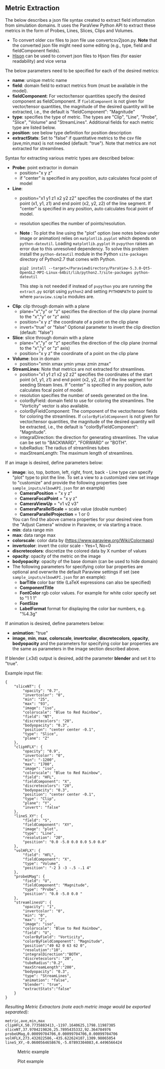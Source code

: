 # To convert to md use this command (org export doesn't work with nested lists:)
# pandoc --from org --to markdown_github  README_json0.org  -s -o README_json0.md 
#+OPTIONS: toc:nil
#+OPTIONS: ^:nil

** Metric Extraction

The below describes a json file syntax created to extract field
information from simulation domains. It uses the ParaView Python API to
extract these metrics in the form of Probes, Lines, Slices, Clips and
Volumes.

- To convert older csv files to json file use convertcsv2json.py.
  *Note* that the converted json file might need some editing (e.g., type, field and fieldComponent fields).
- [[http://hjson.org/][Hjson]] can be used to convert json files to
  Hjson files (for easier readability) and vice versa

The below parameters need to be specified for each of the desired metrics:

- *name*: unique metric name
- *field*: domain field to extract metrics from
  (must be available in the model).
- *fieldComponent*: For vector/tensor quantities
   specify the desired component as fieldComponent. If =fieldComponent=
   is not given for vector/tensor quantities, the magnitude of the desired
   quantity will be extracted, i.e., the default is   "fieldComponent": "Magnitude"
- *type*: specifies the type of metric. The types are "Clip", "Line", "Probe", "Slice", "Volume" and "StreamLines".
  Additional fields for each metric type are listed below.
- *position*: see below type definition for position description
- *extractStats*: Set to "false" if quantitative metrics to the csv file (ave,min,max) is not needed (default: "true"). 
  Note that metrics are not extracted for streamlines.  


Syntax for extracting various metric types are described below:

- *Probe*: point extractor in domain
  - position="x y z"
  - if "center" is specified in any position, auto calculates focal
    point of model

- *Line*:
  - position="x1 y1 z1 x2 y2 z2" specifies the coordinates of the start point (x1, y1, z1) and end point (x2, y2, z2)
	of the line segment. If "center" is specified in any position, auto calculates focal point of model.
  - resolution specifies the number of points/resolution.
  - *Note* : To plot the line using the "plot" option (see notes below under image or animation) relies on =matplotlib.pyplot= which depends on =python-dateutil=. 
	Loading =matplotlib.pyplot= in =pvpython= raises an error due to this unresolved dependency. 
	To solve this problem install the =python-dateutil= module in the Python =site-packages= directory of Python2.7 that comes 
	with Python. 
	#+BEGIN_EXAMPLE
    pip2 install --target=/ParaviewDirectory/ParaView-5.3.0-Qt5-OpenGL2-MPI-Linux-64bit/lib/python2.7/site-packages python-dateutil 
    #+END_EXAMPLE
    This step is not needed if instead of =pvpython= you are running the =extract.py= script using =python2= and setting 
    =PYTHONPATH= to point to where =paraview.simple= modules are.

- *Clip*: clip through domain with a plane 
  - plane="x","y" or "z" specifies the direction of the clip plane (normal to the "x","y" or "z" axis)
  - position="x y z" the coordinate of a point on the clip plane
  - invert="true" or "false" Optional parameter to invert the clip direction (default: "false")

- *Slice*: slice through domain with a plane 
  - plane="x","y" or "z" specifies the direction of the clip plane (normal to the "x","y" or "z" axis)
  - position="x y z" the coordinate of a point on the clip plane

- *Volume*: box in domain
  - position="xmin xmax ymin ymax zmin zmax"

- *StreamLines*: 
  Note that metrics are not extracted for streamlines.  
  - position="x1 y1 z1 x2 y2 z2" specifies the coordinates of the start point (x1, y1, z1) and end point (x2, y2, z2)
	of the line segment for seeding Stream lines. If "center" is specified in any position, auto calculates focal point of model.
  - resolution specifies the number of seeds generated on the line.
  - colorByField: domain field to use for coloring the streamlines. The "Vorticity" vector is also available.
  - colorByFieldComponent: The component of the vector/tensor fields for coloring the streamlines. 
	If =colorByFieldComponent= is not given for vector/tensor quantities, the magnitude of the desired
	quantity will be extracted, i.e., the default is "colorByFieldComponent": "Magnitude".
  - integralDirection: the direction for generating streamlines. The value can be set to "BACKWARD", "FORWARD" or  "BOTH".
  - tubeRadius: The radius of streamlines tubes
  - maxStreamLength: The maximum length of streamlines. 

If an image is desired, define parameters below:
- *image*: iso, top, bottom, left, right, front, back - Line type can
  specify "plot" type to plot the line. 
 To set a view to a customized view set image to "customize" and provide the following 
 properties (see =sample_inputs/elbowKPI.json= for an example)
  + *CameraPosition* = "x y z"  
  + *CameraFocalPoint* = "x y z"
  + *CameraViewUp* = "v1 v2 v3" 
  + *CameraParallelScale* = scale value (double number)   
  + *CameraParallelProjection* = 1 or 0
  You can find the above camera properties for your desired view from the "Adjust Camera" window in Paraview, or via starting a trace.   
- *min*: data range min
- *max*: data range max
- *colorscale*: color data by ([[https://www.paraview.org/Wiki/Colormaps]])
- *invertcolor*: invert the color scale - Yes=1, No=0
- *discretecolors*: discretize the colored data by X number of values
- *opacity*: opacity of the metric on the image
- *bodyopacity*: opacity of the base domain (can be used to hide
  domain)
- The following parameters for specifying color bar properties are optional and 
  overwrite the default Paraview settings if set (see =sample_inputs/elbowKPI.json= for an example):
  + *barTitle* color bar title (\LaTeX expressions can also be specified)
  + *ComponentTitle*
  + *FontColor* rgb color values. For example for white color specify set to "1 1 1"
  + *FontSize*
  + *LabelFormat* format for displaying the color bar numbers, e.g. "%4.3g" 

If animation is desired, define parameters below:
- *animation*: "true" 
- *image*, *min*, *max*, *colorscale*, *invertcolor*, *discretecolors*, *opacity*, *bodyopacity* and 
  the parameters for specifying color bar properties are the same as parameters in the image section
  described above. 

If blender (.x3d) output is desired, add the parameter *blender* and set it to "true". 

Example input file:
#+BEGIN_EXAMPLE
{
    "sliceNT": {
        "opacity": "0.7", 
        "invertcolor": "0", 
        "min": "25", 
        "max": "93", 
        "image": "iso", 
        "colorscale": "Blue to Red Rainbow", 
        "field": "NT", 
        "discretecolors": "20", 
        "bodyopacity": "0.3", 
        "position": "center center -0.1", 
        "type": "Slice",
		"plane": "Z"
    }, 
    "clipHFLX": {
        "opacity": "0.9", 
        "invertcolor": "0", 
        "min": "-1200", 
        "max": "1700", 
        "image": "iso", 
        "colorscale": "Blue to Red Rainbow", 
        "field": "HFL", 
        "fieldComponent": "X", 		
        "discretecolors": "20", 
        "bodyopacity": "0.3", 
        "position": "center center -0.1", 
        "type": "Clip",
		"plane": "Y",
		"invert": "false"		
    }, 
    "lineS_XY": {
        "field": "S", 
        "fieldComponent": "XY", 		
        "image": "plot", 
        "type": "Line", 
		"resolution": "20",
        "position": "0.0 -5.0 0.0 0.0 5.0 0.0"
    }, 
    "volHFLX": {
        "field": "HFL", 
        "fieldComponent": "X", 		
        "type": "Volume", 
        "position": "-2 3 -3 -.5 -.1 4"
    }, 
    "probeUMag": {
        "field": "U", 
        "fieldComponent": "Magnitude", 		
        "type": "Probe", 
        "position": "0.0 -5.0 0.0 "
    },
    "streamlinesU": {
        "opacity": "1", 
        "invertcolor": "0", 
        "min": "0", 
        "max": "2", 
        "image": "iso", 
        "colorscale": "Blue to Red Rainbow", 
        "field": "U", 
        "colorByField": "Vorticity", 		
        "colorByFieldComponent": "Magnitude", 		
		"position":"49 62 0 63 62 0",
		"resolution":"10",
		"integralDirection":"BOTH",
        "discretecolors": "20", 
		"tubeRadius":"0.2",
		"maxStreamLength":"200",
        "bodyopacity": "0.3", 
        "type": "StreamLines",
		"animation": "false",
		"blender": "true",
		"extractStats":"false"		
    }
}
#+END_EXAMPLE

/Resulting Metric Extractors (note each metric image would be exported separated):/
#+BEGIN_EXAMPLE
metric,ave,min,max
clipHFLX,50.7735883413,-1197.1640625,1798.11987305
sliceNT,37.9704219826,25.7895435332,92.364784976
probeUMag,0.00099704706,0.00099704706,0.00099704706
volHFLX,273.432022586,-435.622624107,1309.98065054
lineS_XY,-0.0600564658676,-5.07893304083,4.4496566424
#+END_EXAMPLE

#+CAPTION: Metric example
[[file:example_outputs/metric_example_json.png]]

#+CAPTION: Plot example
[[file:example_outputs/plot_example_json.png]]
